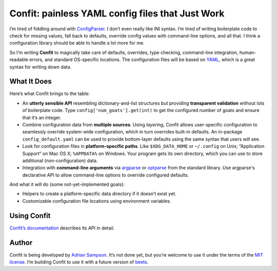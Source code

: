Confit: painless YAML config files that Just Work
=================================================

I’m tired of fiddling around with `ConfigParser`_. I don’t even really
like INI syntax. I’m tired of writing boilerplate code to check for
missing values, fall back to defaults, override config values with
command-line options, and all that. I think a configuration library
should be able to handle a lot more for me.

So I’m writing **Confit** to magically take care of defaults, overrides,
type checking, command-line integration, human-readable errors, and
standard OS-specific locations. The configuration files will be based on
`YAML`_, which is a great syntax for writing down data.

What It Does
------------

Here’s what Confit brings to the table:

-  An **utterly sensible API** resembling dictionary-and-list structures
   but providing **transparent validation** without lots of boilerplate
   code. Type ``config['num_goats'].get(int)`` to get the configured
   number of goats and ensure that it’s an integer.

-  Combine configuration data from **multiple sources**. Using
   *layering*, Confit allows user-specific configuration to seamlessly
   override system-wide configuration, which in turn overrides built-in
   defaults. An in-package ``config_default.yaml`` can be used to
   provide bottom-layer defaults using the same syntax that users will
   see.

-  Look for configuration files in **platform-specific paths**. Like
   ``$XDG_DATA_HOME`` or ``~/.config`` on Unix; “Application Support” on
   Mac OS X; ``%APPDATA%`` on Windows. Your program gets its own
   directory, which you can use to store additional (non-configuration)
   data.

-  Integration with **command-line arguments** via `argparse`_ or `optparse`_
   from the standard library. Use argparse's declarative API to allow
   command-line options to override configured defaults.

And what it will do (some not-yet-implemented goals):

-  Helpers to create a platform-specific data directory if it doesn’t
   exist yet.
-  Customizable configuration file locations using environment variables.

Using Confit
------------

`Confit’s documentation`_ describes its API in detail.

Author
------

Confit is being developed by `Adrian Sampson`_. It’s not done yet, but
you’re welcome to use it under the terms of the `MIT license`_. I’m
building Confit to use it with a future version of `beets`_.

.. _ConfigParser: http://docs.python.org/library/configparser.html
.. _YAML: http://yaml.org/
.. _optparse: http://docs.python.org/dev/library/optparse.html
.. _argparse: http://docs.python.org/dev/library/argparse.html
.. _logging: http://docs.python.org/library/logging.html
.. _Confit’s documentation: http://confit.readthedocs.org/
.. _Adrian Sampson: https://github.com/sampsyo
.. _MIT license: http://www.opensource.org/licenses/mit-license.php
.. _beets: https://github.com/sampsyo/beets
